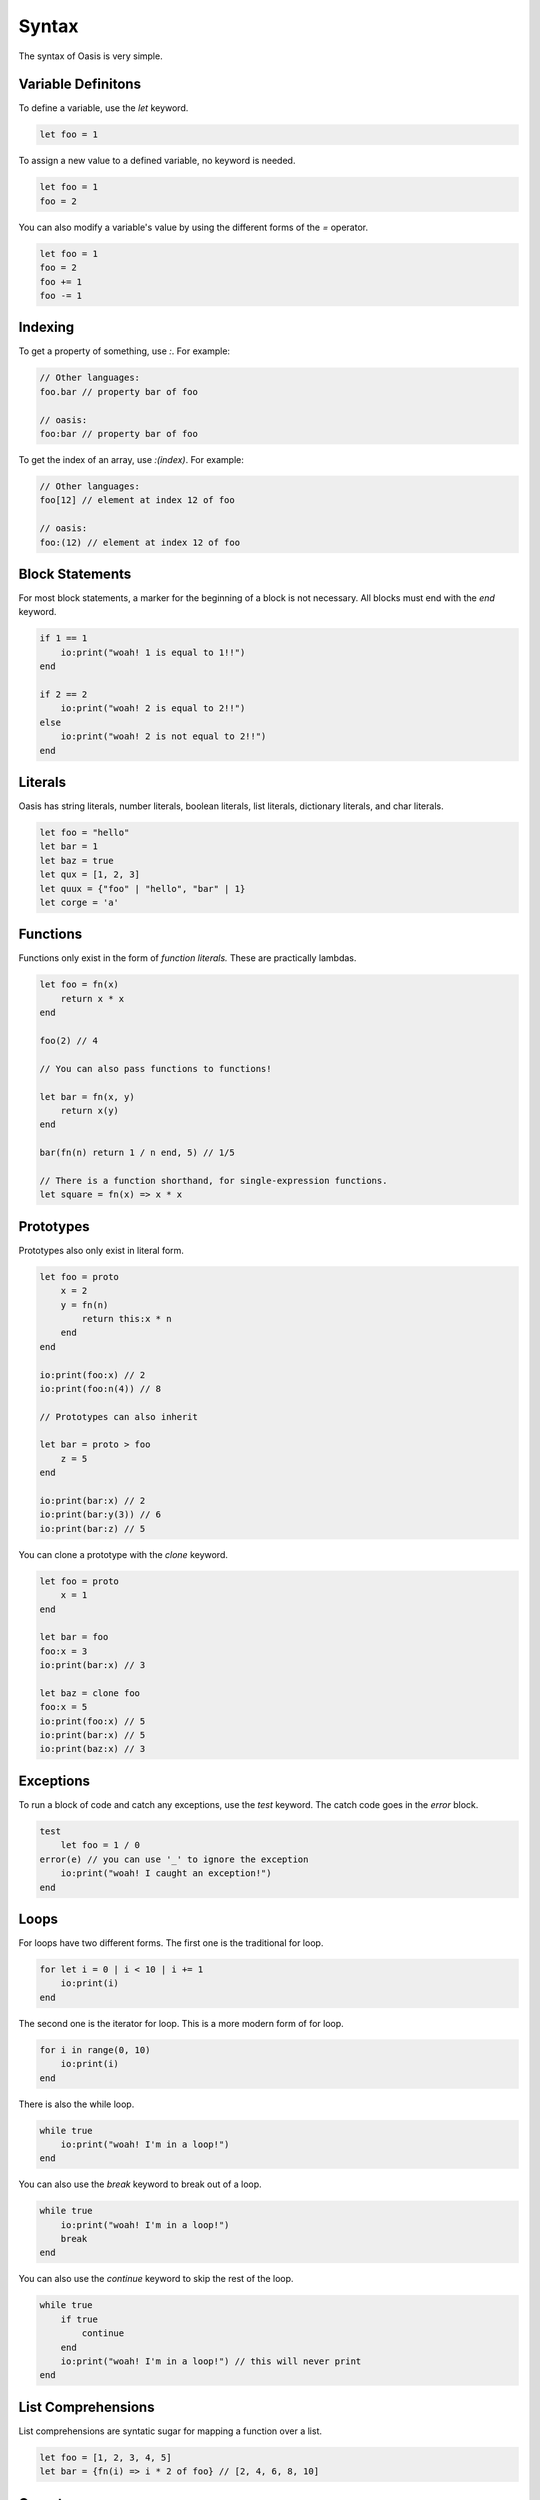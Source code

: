 ######
Syntax
######

The syntax of Oasis is very simple.

********
Variable Definitons
********

To define a variable, use the `let` keyword.

.. code-block:: oasis

    let foo = 1

To assign a new value to a defined variable, no keyword is needed.

.. code-block:: oasis

    let foo = 1
    foo = 2

You can also modify a variable's value by using the different forms of the `=` operator.

.. code-block:: oasis

    let foo = 1
    foo = 2
    foo += 1
    foo -= 1

********
Indexing
********

To get a property of something, use `:`.
For example:

.. code-block:: oasis

    // Other languages:
    foo.bar // property bar of foo

    // oasis:
    foo:bar // property bar of foo

To get the index of an array, use `:(index)`.
For example:

.. code-block:: oasis

    // Other languages:
    foo[12] // element at index 12 of foo

    // oasis:
    foo:(12) // element at index 12 of foo

********
Block Statements
********

For most block statements, a marker for the beginning of a block is not necessary. All blocks must end with the `end` keyword.

.. code-block:: oasis

    if 1 == 1
        io:print("woah! 1 is equal to 1!!")
    end

    if 2 == 2
        io:print("woah! 2 is equal to 2!!")
    else
        io:print("woah! 2 is not equal to 2!!")
    end

********
Literals
********

Oasis has string literals, number literals, boolean literals, list literals, dictionary literals, and char literals.

.. code-block:: oasis

    let foo = "hello"
    let bar = 1
    let baz = true
    let qux = [1, 2, 3]
    let quux = {"foo" | "hello", "bar" | 1}
    let corge = 'a'

********
Functions
********

Functions only exist in the form of `function literals.` These are practically lambdas.

.. code-block:: oasis

    let foo = fn(x)
        return x * x
    end

    foo(2) // 4

    // You can also pass functions to functions!

    let bar = fn(x, y)
        return x(y)
    end

    bar(fn(n) return 1 / n end, 5) // 1/5

    // There is a function shorthand, for single-expression functions.
    let square = fn(x) => x * x

********
Prototypes
********

Prototypes also only exist in literal form.

.. code-block:: oasis

    let foo = proto
        x = 2
        y = fn(n)
            return this:x * n
        end
    end

    io:print(foo:x) // 2
    io:print(foo:n(4)) // 8

    // Prototypes can also inherit

    let bar = proto > foo
        z = 5
    end

    io:print(bar:x) // 2
    io:print(bar:y(3)) // 6
    io:print(bar:z) // 5

You can clone a prototype with the `clone` keyword.

.. code-block:: oasis

    let foo = proto
        x = 1
    end

    let bar = foo
    foo:x = 3
    io:print(bar:x) // 3

    let baz = clone foo
    foo:x = 5
    io:print(foo:x) // 5
    io:print(bar:x) // 5
    io:print(baz:x) // 3

********
Exceptions
********

To run a block of code and catch any exceptions, use the `test` keyword.
The catch code goes in the `error` block.

.. code-block:: oasis

    test
        let foo = 1 / 0
    error(e) // you can use '_' to ignore the exception
        io:print("woah! I caught an exception!")
    end

********
Loops
********

For loops have two different forms.
The first one is the traditional for loop.

.. code-block:: oasis

    for let i = 0 | i < 10 | i += 1
        io:print(i)
    end

The second one is the iterator for loop. This is a more modern form of for loop.

.. code-block:: oasis

    for i in range(0, 10)
        io:print(i)
    end

There is also the while loop.

.. code-block:: oasis

    while true
        io:print("woah! I'm in a loop!")
    end

You can also use the `break` keyword to break out of a loop.

.. code-block:: oasis

    while true
        io:print("woah! I'm in a loop!")
        break
    end

You can also use the `continue` keyword to skip the rest of the loop.

.. code-block:: oasis

    while true
        if true
            continue
        end
        io:print("woah! I'm in a loop!") // this will never print
    end

********
List Comprehensions
********

List comprehensions are syntatic sugar for mapping a function over a list.

.. code-block:: oasis

        let foo = [1, 2, 3, 4, 5]
        let bar = {fn(i) => i * 2 of foo} // [2, 4, 6, 8, 10]

********
Operators
********

Here's a rundown of all of Oasis's operators.

**Arithmetic**

.. code-block:: oasis

    1 + 2 // addition: 3
    1 - 2 // subtraction: -1
    1 * 2 // multiplication: 2
    1 / 2 // division: 0.5
    1 % 2 // modulus: 1

**Directional evaluation**

These are the directional evaluation operators.
They are used to evaluate expressions in a specific direction.
They are always evaluated left-to-right, but depending on the direction of the arrow, it will return the first or last expression.
These are identical to the comma operator in C, but with direction.

.. code-block:: oasis

    1 |> 2 |> 3 // right evaluation: 3
    1 <| 2 <| 3 // left evaluation: 1

**Comparison**

.. code-block:: oasis

    1 == 2 // equality: false
    1 != 2 // inequality: true
    1 < 2 // less than: true
    1 > 2 // greater than: false
    1 <= 2 // less than or equal to: true
    1 >= 2 // greater than or equal to: false

    true and true // logical and: true
    true or false // logical or: true
    not true // logical not: false

    null ? 1 // null coalescing: 1
